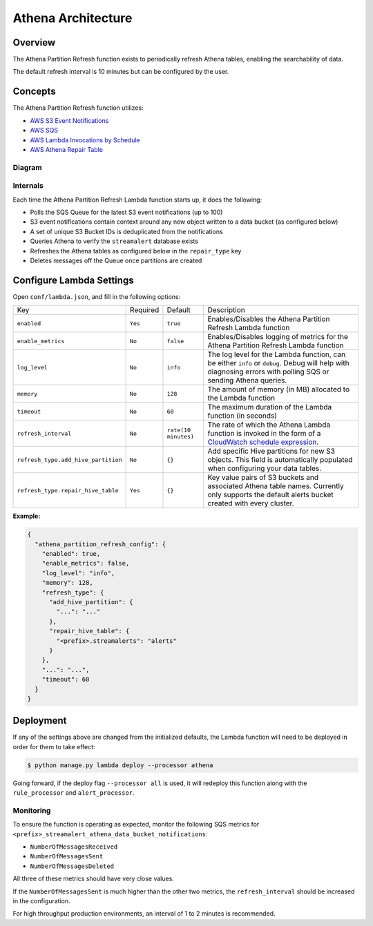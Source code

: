 Athena Architecture
===================

Overview
--------

The Athena Partition Refresh function exists to periodically refresh Athena tables, enabling the searchability of data.

The default refresh interval is 10 minutes but can be configured by the user.

Concepts
--------

The Athena Partition Refresh function utilizes:

* `AWS S3 Event Notifications <http://docs.aws.amazon.com/AmazonS3/latest/dev/NotificationHowTo.html>`_
* `AWS SQS <https://aws.amazon.com/sqs/details/>`_
* `AWS Lambda Invocations by Schedule <http://docs.aws.amazon.com/lambda/latest/dg/tutorial-scheduled-events-schedule-expressions.html>`_
* `AWS Athena Repair Table <http://docs.aws.amazon.com/athena/latest/ug/ddl/msck-repair-table.html>`_

Diagram
~~~~~~~

.. figure:: ../images/athena-refresh-arch.png
  :alt: StreamAlert Athena Refresh Partition Diagram
  :align: center
  :target: _images/athena-refresh-arch.png

Internals
~~~~~~~~~

Each time the Athena Partition Refresh Lambda function starts up, it does the following:

* Polls the SQS Queue for the latest S3 event notifications (up to 100)
* S3 event notifications contain context around any new object written to a data bucket (as configured below)
* A set of unique S3 Bucket IDs is deduplicated from the notifications
* Queries Athena to verify the ``streamalert`` database exists
* Refreshes the Athena tables as configured below in the ``repair_type`` key
* Deletes messages off the Queue once partitions are created

Configure Lambda Settings
-------------------------

Open ``conf/lambda.json``, and fill in the following options:


===================================  ========  ====================   ===========
Key                                  Required  Default                Description
-----------------------------------  --------  --------------------   -----------
``enabled``                          ``Yes``   ``true``               Enables/Disables the Athena Partition Refresh Lambda function
``enable_metrics``                   ``No``    ``false``              Enables/Disables logging of metrics for the Athena Partition Refresh Lambda function
``log_level``                        ``No``    ``info``               The log level for the Lambda function, can be either ``info`` or ``debug``.  Debug will help with diagnosing errors with polling SQS or sending Athena queries.
``memory``                           ``No``    ``128``                The amount of memory (in MB) allocated to the Lambda function
``timeout``                          ``No``    ``60``                 The maximum duration of the Lambda function (in seconds)
``refresh_interval``                 ``No``    ``rate(10 minutes)``   The rate of which the Athena Lambda function is invoked in the form of a `CloudWatch schedule expression <http://amzn.to/2u5t0hS>`_.
``refresh_type.add_hive_partition``  ``No``    ``{}``                 Add specific Hive partitions for new S3 objects.  This field is automatically populated when configuring your data tables.
``refresh_type.repair_hive_table``   ``Yes``   ``{}``                 Key value pairs of S3 buckets and associated Athena table names.  Currently only supports the default alerts bucket created with every cluster.
===================================  ========  ====================   ===========

**Example:**

.. code-block:: json

  {
    "athena_partition_refresh_config": {
      "enabled": true,
      "enable_metrics": false,
      "log_level": "info",
      "memory": 128,
      "refresh_type": {
        "add_hive_partition": {
          "...": "..."
        },
        "repair_hive_table": {
          "<prefix>.streamalerts": "alerts"
        }
      },
      "...": "...",
      "timeout": 60
    }
  }

Deployment
----------

If any of the settings above are changed from the initialized defaults, the Lambda function will need to be deployed in order for them to take effect:

.. code-block:: bash

  $ python manage.py lambda deploy --processor athena

Going forward, if the deploy flag ``--processor all`` is used, it will redeploy this function along with the ``rule_processor`` and ``alert_processor``.

Monitoring
~~~~~~~~~~

To ensure the function is operating as expected, monitor the following SQS metrics for ``<prefix>_streamalert_athena_data_bucket_notifications``:

* ``NumberOfMessagesReceived``
* ``NumberOfMessagesSent``
* ``NumberOfMessagesDeleted``

All three of these metrics should have very close values.

If the ``NumberOfMessagesSent`` is much higher than the other two metrics, the ``refresh_interval`` should be increased in the configuration.

For high throughput production environments, an interval of 1 to 2 minutes is recommended.
